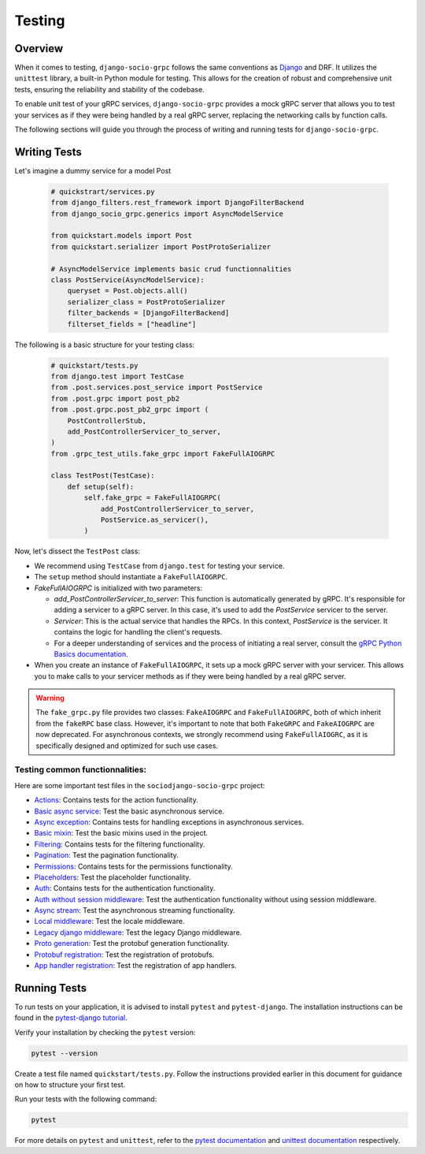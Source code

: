 Testing
=======

Overview
--------

When it comes to testing, ``django-socio-grpc`` follows the same conventions as `Django <https://docs.djangoproject.com/en/5.0/topics/testing/>`_ and DRF. It utilizes the ``unittest`` library, a built-in Python module for testing. This allows for the creation of robust and comprehensive unit tests, ensuring the reliability and stability of the codebase.

To enable unit test of your gRPC services, ``django-socio-grpc`` provides a mock gRPC server that allows you to test your services as if they were being handled by a real gRPC server, replacing the networking calls by function calls. 

The following sections will guide you through the process of writing and running tests for ``django-socio-grpc``.

Writing Tests
-------------

Let's imagine a dummy service for a model Post

  .. code-block:: python
    
    # quickstrart/services.py
    from django_filters.rest_framework import DjangoFilterBackend
    from django_socio_grpc.generics import AsyncModelService

    from quickstart.models import Post
    from quickstart.serializer import PostProtoSerializer

    # AsyncModelService implements basic crud functionnalities
    class PostService(AsyncModelService):
        queryset = Post.objects.all()
        serializer_class = PostProtoSerializer
        filter_backends = [DjangoFilterBackend]
        filterset_fields = ["headline"]


The following is a basic structure for your testing class:

  .. code-block:: python

    # quickstart/tests.py
    from django.test import TestCase
    from .post.services.post_service import PostService
    from .post.grpc import post_pb2
    from .post.grpc.post_pb2_grpc import (
        PostControllerStub,
        add_PostControllerServicer_to_server,
    )
    from .grpc_test_utils.fake_grpc import FakeFullAIOGRPC
    
    class TestPost(TestCase):
        def setup(self):
            self.fake_grpc = FakeFullAIOGRPC(
                add_PostControllerServicer_to_server,
                PostService.as_servicer(),
            )

Now, let's dissect the ``TestPost`` class:

- We recommend using ``TestCase`` from ``django.test`` for testing your service.
- The ``setup`` method should instantiate a ``FakeFullAIOGRPC``.
- `FakeFullAIOGRPC` is initialized with two parameters:

  - `add_PostControllerServicer_to_server`: This function is automatically generated by gRPC. It's responsible for adding a servicer to a gRPC server. In this case, it's used to add the `PostService` servicer to the server. 

  - `Servicer`: This is the actual service that handles the RPCs. In this context, `PostService` is the servicer. It contains the logic for handling the client's requests.

  - For a deeper understanding of services and the process of initiating a real server, consult the `gRPC Python Basics documentation <https://grpc.io/docs/languages/python/basics/#starting-the-server>`_.

- When you create an instance of ``FakeFullAIOGRPC``, it sets up a mock gRPC server with your servicer. This allows you to make calls to your servicer methods as if they were being handled by a real gRPC server.


.. warning::
  The ``fake_grpc.py`` file provides two classes: ``FakeAIOGRPC`` and ``FakeFullAIOGRPC``, both of which inherit from the ``fakeRPC`` base class. However, it's important to note that both ``FakeGRPC`` and ``FakeAIOGRPC`` are now deprecated. For asynchronous contexts, we strongly recommend using ``FakeFullAIOGRC``, as it is specifically designed and optimized for such use cases.


Testing common functionnalities:
~~~~~~~~~~~~~~~~~~~~~~~~~~~~~~~~

Here are some important test files in the ``sociodjango-socio-grpc`` project:

- `Actions <https://github.com/socotecio/django-socio-grpc/blob/master/django_socio_grpc/tests/test_actions.py>`_: Contains tests for the action functionality.

- `Basic async service <https://github.com/socotecio/django-socio-grpc/blob/master/django_socio_grpc/tests/test_async_basic_service.py>`_: Test the basic asynchronous service.

- `Async exception <https://github.com/socotecio/django-socio-grpc/blob/master/django_socio_grpc/tests/test_async_exception.py>`_: Contains tests for handling exceptions in asynchronous services.

- `Basic mixin <https://github.com/socotecio/django-socio-grpc/blob/master/django_socio_grpc/tests/test_basic_mixins.py>`_: Test the basic mixins used in the project.

- `Filtering <https://github.com/socotecio/django-socio-grpc/blob/master/django_socio_grpc/tests/test_filtering.py>`_: Contains tests for the filtering functionality.

- `Pagination <https://github.com/socotecio/django-socio-grpc/blob/master/django_socio_grpc/tests/test_pagination.py>`_: Test the pagination functionality.

- `Permissions <https://github.com/socotecio/django-socio-grpc/blob/master/django_socio_grpc/tests/test_permissions.py>`_: Contains tests for the permissions functionality.

- `Placeholders <https://github.com/socotecio/django-socio-grpc/blob/master/django_socio_grpc/tests/test_placeholders.py>`_: Test the placeholder functionality.

- `Auth <https://github.com/socotecio/django-socio-grpc/blob/master/django_socio_grpc/tests/test_authentication.py>`_: Contains tests for the authentication functionality.

- `Auth without session middleware <https://github.com/socotecio/django-socio-grpc/blob/master/django_socio_grpc/tests/test_auth_without_session_middleware.py>`_: Test the authentication functionality without using session middleware.

- `Async stream <https://github.com/socotecio/django-socio-grpc/blob/master/django_socio_grpc/tests/test_async_stream_in.py>`_: Test the asynchronous streaming functionality.

- `Local middleware <https://github.com/socotecio/django-socio-grpc/blob/master/django_socio_grpc/tests/test_locale_middleware.py>`_: Test the locale middleware.

- `Legacy django middleware <https://github.com/socotecio/django-socio-grpc/blob/master/django_socio_grpc/tests/test_legacy_django_middlewares.py>`_: Test the legacy Django middleware.

- `Proto generation <https://github.com/socotecio/django-socio-grpc/blob/master/django_socio_grpc/tests/test_proto_generation.py>`_: Test the protobuf generation functionality.

- `Protobuf registration <https://github.com/socotecio/django-socio-grpc/blob/master/django_socio_grpc/tests/test_protobuf_registration.py>`_: Test the registration of protobufs.

- `App handler registration <https://github.com/socotecio/django-socio-grpc/blob/master/django_socio_grpc/tests/test_app_handler_registry.py>`_: Test the registration of app handlers.

Running Tests
-------------

To run tests on your application, it is advised to install ``pytest`` and ``pytest-django``. The installation instructions can be found in the `pytest-django tutorial <https://pytest-django.readthedocs.io/en/latest/tutorial.html>`_.

Verify your installation by checking the ``pytest`` version:

.. code-block:: bash

  pytest --version

Create a test file named ``quickstart/tests.py``. Follow the instructions provided earlier in this document for guidance on how to structure your first test.

Run your tests with the following command:

.. code-block:: bash

  pytest

For more details on ``pytest`` and ``unittest``, refer to the `pytest documentation <https://pytest-django.readthedocs.io/en/latest/>`_ and `unittest documentation <https://docs.python.org/3/library/unittest.html>`_ respectively.